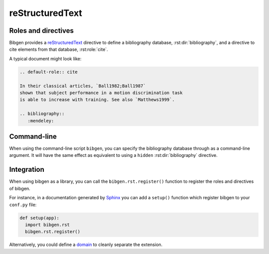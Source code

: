 reStructuredText
================

Roles and directives
--------------------

Bibgen provides a reStructuredText_ directive to define a bibliography
database, :rst:dir:`bibliography`, and a directive to cite elements from that
database, :rst:role:`cite`.

A typical document might look like:

.. code-block:: rst

   .. default-role:: cite
   
   In their classical articles, `Ball1982;Ball1987`
   shown that subject performance in a motion discrimination task
   is able to increase with training. See also `Matthews1999`.

   .. bibliography::
      :mendeley:

.. rst:directive:: bibliography

   Define a bibliography source for the current document, and print
   the list of cited items. The optional argument ``database`` can be
   used to specify a non-default database name.

   The following options are accepted:

   ``:encoding: name``
     Defines the encoding of the bibliography database.
     Defaults to ``utf-8``.

   ``:hidden:``
     Do not print entries for cited bibliographic elements.

   ``:mendeley:``
     Indicates to use a Mendeley sqlite database.
     By default a BibTeX database is assume.

   ``:style: name``
     Specify the formated citation style. Defaults to ``harvard1``.

   ``:sort: order``
     Specify order by which bibliographic entries are
     displayed. Defaults to ``alpha`` for alphabetic order. You can
     use ``cited`` for citation order.

   :rst:dir:`bibliography` directives can also include content referencing
   specific bibliographic items to be displayed:

   .. code-block:: rst

      .. bibliography::
	 :mendeley:

	 Bayerl2004
	 Gros1998

   In this case, the entries will not be referencable by
   :rst:role:`cite` roles and you will need another
   :rst:dir:`bibliography` directive with no content.
     
.. rst:role:: cite

   Insert a formatted citation to a specific bibliography item. The
   cited item will be added to the printed bibliography. Cited items
   can be inserted before the corresponding :rst:dir:`bibliography`
   directive.
   
Command-line
------------

When using the command-line script ``bibgen``, you can specify the
bibliography database through as a command-line argument. It will have
the same effect as equivalent to using a ``hidden``
:rst:dir:`bibliography` directive.

Integration
-----------

When using bibgen as a library, you can call the
``bibgen.rst.register()`` function to register the roles and
directives of bibgen.

For instance, in a documentation generated by Sphinx_ you can add
a ``setup()`` function which register bibgen to your ``conf.py``
file:

.. code-block:: python

   def setup(app):
     import bibgen.rst
     bibgen.rst.register()

Alternatively, you could define a domain_ to cleanly separate the extension.

.. _domain: http://sphinx-doc.org/domains.html
.. _reStructuredText: http://docutils.sf.net/rst.html
.. _Sphinx: http://sphinx-doc.org
